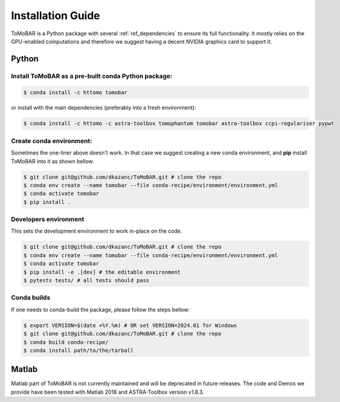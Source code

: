 .. _ref_installation:

Installation Guide
------------------
ToMoBAR is a Python package with several :ref:`ref_dependencies` to ensure its full functionality. 
It mostly relies on the GPU-enabled computations and therefore we suggest having a decent NVIDIA 
graphics card to support it.

.. _ref_python:

Python
======

Install ToMoBAR as a pre-built conda Python package:
++++++++++++++++++++++++++++++++++++++++++++++++++++

.. code-block:: console

   $ conda install -c httomo tomobar

or install with the main dependencies (preferably into a fresh environment):

.. code-block:: console

   $ conda install -c httomo -c astra-toolbox tomophantom tomobar astra-toolbox ccpi-regulariser pypwt

Create conda environment:
+++++++++++++++++++++++++
Sometimes the one-liner above doesn't work. In that case we suggest creating a new conda environment, 
and **pip** install ToMoBAR into it as shown bellow. 

.. code-block:: console

   $ git clone git@github.com/dkazanc/ToMoBAR.git # clone the repo
   $ conda env create --name tomobar --file conda-recipe/environment/environment.yml
   $ conda activate tomobar
   $ pip install .

Developers environment
+++++++++++++++++++++++
This sets the development environment to work in-place on the code.

.. code-block:: console

   $ git clone git@github.com/dkazanc/ToMoBAR.git # clone the repo
   $ conda env create --name tomobar --file conda-recipe/environment/environment.yml 
   $ conda activate tomobar
   $ pip install -e .[dev] # the editable environment
   $ pytests tests/ # all tests should pass

Conda builds
+++++++++++++
If one needs to conda-build the package, please follow the steps bellow:

.. code-block:: console
    
   $ export VERSION=$(date +%Y.%m) # OR set VERSION=2024.01 for Windows
   $ git clone git@github.com/dkazanc/ToMoBAR.git # clone the repo
   $ conda build conda-recipe/
   $ conda install path/to/the/tarball

.. _ref_matlab:

Matlab
======
Matlab part of ToMoBAR is not currently maintained and will be deprecated in future releases. 
The code and Demos we provide have been tested with Matlab 2018 and ASTRA-Toolbox version v1.8.3.

